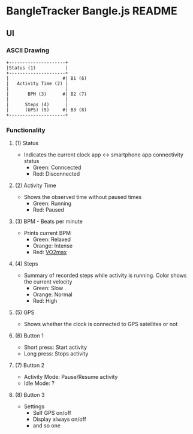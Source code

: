 * BangleTracker Bangle.js README
** UI
*** ASCII Drawing
    #+BEGIN_SRC text
     +---------------------+
     |Status (1)           |
     +---------------------+
     |                    #| B1 (6)
     |   Activity Time (2) |
     |                     |
     |       BPM (3)      #| B2 (7)
     |                     |
     |      Steps (4)      |
     |      (GPS) (5)     #| B3 (8)
     +---------------------+
    #+END_SRC
*** Functionality
**** (1) Status
     - Indicates the current clock app <-> smartphone app connectivity status
       - Green: Conncected
       - Red: Disconnected
**** (2) Activity Time
     - Shows the observed time without paused times
       - Green: Running
       - Red: Paused
**** (3) BPM - Beats per minute
     - Prints current BPM
       - Green: Relaxed
       - Orange: Intense
       - Red: [[https://en.wikipedia.org/wiki/VO_max][VO2max]]
**** (4) Steps
     - Summary of recorded steps while activity is running. Color shows the
       current velocity
       - Green: Slow
       - Orange: Normal
       - Red: High
**** (5) GPS
     - Shows whether the clock is connected to GPS satellites or not
**** (6) Button 1
     - Short press: Start activity
     - Long press: Stops activity
**** (7) Button 2
     - Activity Mode: Pause/Resume activity
     - Idle Mode: ?
**** (8) Button 3
     - Settings
       - Self GPS on/off
       - Display always on/off
       - and so one
